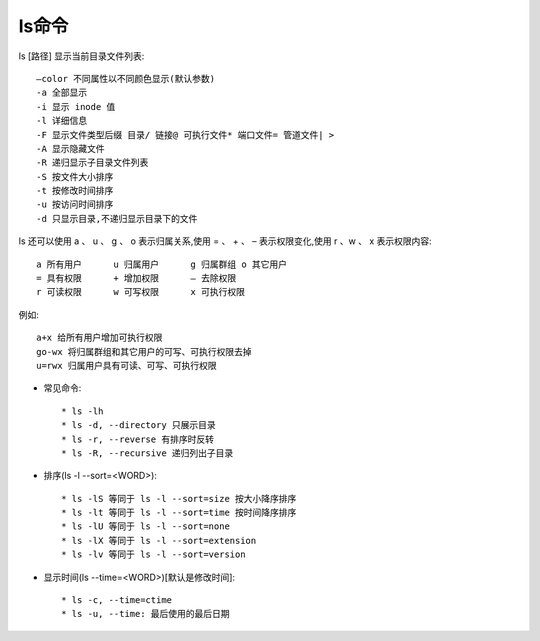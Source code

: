 .. _ls:

ls命令
=======

ls [路径]     显示当前目录文件列表::

     –color 不同属性以不同颜色显示(默认参数)
     -a 全部显示
     -i 显示 inode 值
     -l 详细信息
     -F 显示文件类型后缀 目录/ 链接@ 可执行文件* 端口文件= 管道文件| >
     -A 显示隐藏文件
     -R 递归显示子目录文件列表
     -S 按文件大小排序
     -t 按修改时间排序
     -u 按访问时间排序
     -d 只显示目录,不递归显示目录下的文件

ls 还可以使用 a 、 u 、 g 、 o 表示归属关系,使用 = 、 + 、 – 表示权限变化,使用 r 、w 、 x 表示权限内容::

         a 所有用户      u 归属用户      g 归属群组 o 其它用户
         = 具有权限      + 增加权限      – 去除权限
         r 可读权限      w 可写权限      x 可执行权限

例如::

         a+x 给所有用户增加可执行权限
         go-wx 将归属群组和其它用户的可写、可执行权限去掉
         u=rwx 归属用户具有可读、可写、可执行权限

* 常见命令::

    * ls -lh
    * ls -d, --directory 只展示目录
    * ls -r, --reverse 有排序时反转
    * ls -R, --recursive 递归列出子目录

* 排序(ls -l --sort=<WORD>)::

    * ls -lS 等同于 ls -l --sort=size 按大小降序排序    
    * ls -lt 等同于 ls -l --sort=time 按时间降序排序
    * ls -lU 等同于 ls -l --sort=none
    * ls -lX 等同于 ls -l --sort=extension
    * ls -lv 等同于 ls -l --sort=version

* 显示时间(ls --time=<WORD>)[默认是修改时间]::

    * ls -c, --time=ctime
    * ls -u, --time: 最后使用的最后日期



